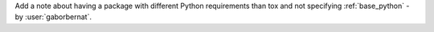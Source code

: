 Add a note about having a package with different Python requirements than tox and not specifying :ref:`base_python` -
by :user:`gaborbernat`.
